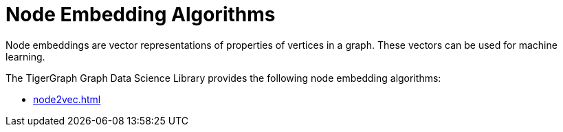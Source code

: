 = Node Embedding Algorithms
:description: Overview of node embedding algorithms.

Node embeddings are vector representations of properties of vertices in a graph. These vectors can be used for machine learning.

The TigerGraph Graph Data Science Library provides the following node embedding algorithms:

* xref:node2vec.adoc[]







